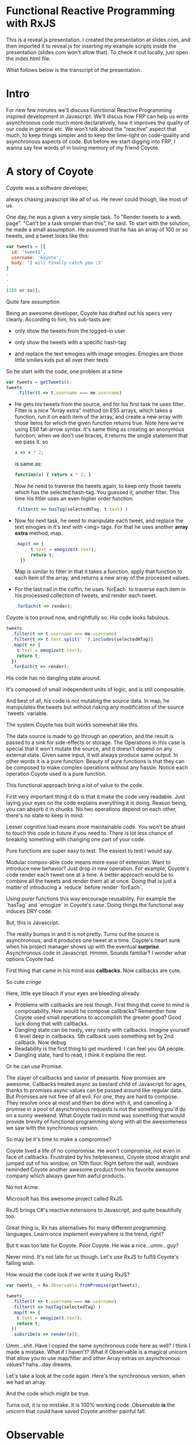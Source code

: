 * Functional Reactive Programming with RxJS
This is a reveal.js presentation. I created the presentation at slides.com, and then imported it to reveal.js for inserting my example scripts inside the presentation (slides.com won't allow that). To check it out locally, just open the index.html file.

What follows below is the transcript of the presentation.

* Intro
For new few minutes we'll discuss Functional Reactive Programming inspired development in Javascript. We'll discus how FRP can help us write asynchronous code much more declaratively, how it improves the quality of our code in general etc. We won't talk about the "reactive" aspect that much, to keep things simpler and to keep the lime-light on code-quality and asynchronous aspects of code.
But before we start digging into FRP, I wanna say few words of in loving memory of my friend Coyote.
* A story of Coyote
Coyote was a software developer,
# slide
always chasing javascript like all of us. He never could though, like most of us.
# slide
One day, he was a given a very simple task. To "Render tweets to a web page". "Can't be a task simpler than this", he said. To start with the solution, he made a small assumption. He assumed that he has an array of 100 or so tweets, and a tweet looks like this:
# slide
#+begin_src javascript
var tweets = [{
  id: 'tweet1',
  username: 'koyote',
  body: 'I will finally catch you :3'
}
.
.
.
(100 or so)];
#+end_src
Quite fare assumption
# slide
Being an awesome developer, Coyote has drafted out his specs very clearly. According to him, his sub-tasts are:
# slide
- only show the tweets from the logged-in user
# slide
- only show the tweets with a specific hash-tag
# slide
- and replace the text emogies with image emogies. Emogies are those little smilies kids put all over their texts.
# slide

So he start with the code, one problem at a time
# slide
#+begin_src javascript
var tweets = getTweets();
tweets
    .filter(t => t.username === me.username)
#+end_src
- He gets his tweets from the source, and for his first task he uses filter. Filter is a nice "Array extra" method on ES5 arrays, which takes a function, run it on each item of the array, and create a new array with those items for which the given function returns true.
  Note here we're using ES6 fat-arrow syntax. It's same thing as creating an anonymous function; when we don't use braces, it returns the single statement that we pass it.
  so
  #+begin_src javascript
  x => x * 2;
  #+end_src
  is same as:
  #+begin_src javascript
  function(x) { return x * 2; }
  #+end_src
  Now he need to traverse the tweets again, to keep only those tweets which has the selected hash-tag. You guessed it, another filter. This time his fitler uses an even higher order function.
   # slide
  #+begin_src javascript
  .filter(t => hasTag(selectedHTag, t.text) )
  #+end_src
- Now for next task, he need to manipulate each tweet, and replace the text emogies in it's text with <img> tags. For that he uses another *array extra* method, map.
  #+begin_src javascript
  .map(t => {
        t.text = emogize(t.text);
        return t;
    })
  #+end_src
  Map is similar to filter in that it takes a function, apply that function to each item of the array, and returns a new array of the processed values.
- For the last nail in the coffin, he uses `forEach` to traverse each item in his processed collection of tweets, and render each tweet.
  #+begin_src javascript
  .forEach(t => render);
  #+end_src

Coyote is too proud now, and rightfully so. His code looks fabulous.
#+begin_src javascript
tweets
  .filter(t => t.username === me.username)
  .filter(t => t.text.split(' ').includes(selectedHTag))
  .map(t => {
    t.text = emogize(t.text);
    return t;
  })
  .forEach(t => render);
#+end_src
# slide
His code has no dangling state around.
# slide
It's composed of small independent units of logic, and is still composable.
# slide
And best of all, his code is not mutating the source data. In map, he manipulates the tweets but without risking any modification of the source `tweets` variable.

# slide
The system Coyote has built works somewhat like this.
#+CAPTION: Pure function model
[[http://i.imgur.com/1wMthve.png]]
The data source is made to go through an operation, and the result is passed to a sink for side-effects or storage. The Operations in this case is special that it won't mutate the source, and it doesn't depend on any external state. Given same input, it will always produce same output. In other words it is a pure function. Beauty of pure functions is that they can be composed to make complex operations without any hassle. Notice each operation Coyote used is a pure function.
# slide
This functional approach bring a lot of value to the code.
# slide
First very important thing it do is that it make the code very readable. Just laying your eyes on the code explains everything it is doing. Reason being, you can absorb it in chunks. No two operations depend on each other, there's no state to keep in mind.
# slide
Lesser cognitive load means more maintainable code. You won't be afraid to touch this code in future if you need to. There is lot less chance of breaking something with changing one part of your code.
# slide
Pure functions are super easy to test. The easiest to test I would say.
# slide
Modular compos-able code means more ease of extension. Want to introduce new behavior? Just drop in new operation. For example, Coyote's code render each tweet one at a time. A better approach would be to combine all the tweets and render them all at once. Doing that is just a matter of introducing a `reduce` before render `forEach`.
# slide
Using purer functions this way encourage reusability. For example the `hasTag` and `emogize` in Coyote's case. Doing things the functional way induces DRY code.

But, this is Javascript.
# slide
The reality bumps in and it is not pretty. Turns out the source is asynchronous, and it produces one tweet at a time. Coyote's heart sunk when his project manager shows up with the eventual *surprise*.
Asynchronous code in Javascript. Hmmm. Sounds familiar? I wonder what options Coyote had.
# slide
First thing that came in his mind was *callbacks*. Now callbacks are cute.
# slide
So cute /cringe/
# slide
Here, little eye bleach if your eyes are bleeding already.
# slide
- Problems with callbacks are real though. First thing that come to mind is composability. How would he compose callbacks? Remember how Coyote used small operations to accomplish the greater good? Good luck doing that with callbacks.
- Dangling state can be nasty, very nasty with callbacks. Imagine yourself 6 level deep in callbacks. 5th callback uses something set by 2nd callback. Now debug.
- Readability is the first thing to get murdered. I can feel you QA people.
- Dangling state, hard to read, I think it explains the rest.

Or he can use Promise.
# slide
The slayer of callbacks and savior of peasants.
Now promises are awesome. Callbacks treated async as bastard child of Javascript for ages, thanks to promises async values can be passed around like regular data.
But Promises are not free of all evil. For one, they are hard to compose. They resolve once at most and then be done with it, and canceling a promise in a pool of asynchronous requests is not the something you'd do on a sunny weekend.
What Coyote had in mind was something that would provide brevity of functional programming along with all the awesomeness we saw with the synchronous version.
# slide
So may be it's time to make a compromise?
# slide
Coyote lived a life of no compromise. He won't compromise, not even in face of callbacks.
Frustrated by his helplessness, Coyote stood straight and jumped out of his window, on 10th floor.
Right before the wall, windows reminded Coyote another awesome product from his favorite awesome company which always gave him awful products.
# slide
No not Acme.
# slide
# slide
Microsoft has this awesome project called RxJS.
# slide
RxJS brings C#'s reactive extensions to Javascript, and quite beautifully too.
# slide
# slide
Great thing is, Rx has alternatives for many different programming languages. Learn once implement everywhere is the trend, right?

But it was too late for Coyote. Poor Coyote. He was a nice...umm...guy?

Never mind. It's not late for us though. Let's use RxJS to fulfill Coyote's falling wish.
# slide
How would the code look if we write it using RxJS?
# slide
#+begin_src javascript
var tweets_ = Rx.Observable.fromPromise(getTweets);

tweets_
  .filter(t => t.username === me.username)
  .filter(t => hasTag(selectedTag) )
  .map(t => {
    t.text = emogize(t.text);
    return t;
  })
  .subsribe(x => render(x));
#+end_src

Umm...shit. Have I copied the same synchronous code here as well? I think I made a mistake.
What if I haven't? What if Observable is a magical unicorn that allow you to use map/filter and other Array extras on asynchronous values?
haha...day dreams.
# slide
Let's take a look at the code again. Here's the synchronous version, when we had an array.
# slide
And the code which might be true.

Turns out, it is no mistake. It is 100% working code. Observable *is* the unicorn that could have saved Coyote another painful fall.

# slide
* Observable
Say hello to the unicorn in the room.
Observable is one of many ways of representing asynchronous values in Javascript, two of which we checked earlier.
It is a lot like a Promise, but acts more like a collection of asynchronous values.
# slide
They are the building blocks of FRP inspired programming using RxJS. Almost everything is an Observable, or a derivative of it.
# slide
They are first class async values, like a promise is.
# slide
Plus, they have a large number of functional operators that allow composing operations the same way as we did with arrays.
# slide
And they play well with other form of data that you might have. We'll see how later.
Before we dive into Observables, let me answer first why you should care. I mean of course Observables are awesome and you should be using them, but so are pure functions, but how many really care?
# slide
- Observables are proposed to be made first-class citizens in ES7. I have my fingers crossed till the day I heard it. It'll be so much awesome to code in Javascript when this happens.
- Angular 2 gets away from its infamous digest loop by using Observables for change detection. So yea, you can expect first class support for them in Angular 2.
- And the new hot thing (react) has plans to support Observables first class. Or so I've heard.
# slide
Alright then, let's address the elephant in the room. Or was it unicorn? Elephant sized unicorn perhaps.
You can think of an Observable, as an array spanned over time. It gets its values in future, and may or may not finish.
Let's see a comparison with usual Javascript stuff and Observables.
# slide
Programming for a large part is about manipulation of data. And how do we store data in our day-to-day imperative programming? In variables, as values.
# slide
In our every day code, we rarely think of *time* as a factor in our code. Although it makes a lot of sense to think in terms of time for asynchronous programming. Let's say if we do consider time in our code, we'll call it *temporal* programming.
# slide
Now it's same as imperative programming, I just made a term.
What would be equivalent of a /value/ in temporal programming? Something which don't have a value yet, but it might have it in future. A promise.
# slide
But we don't really deal data as *values* primarily, we deal with collections of data. Arrays mostly, or as we can call them generically, Iterables.
# slide
Now what is equivalent of an Iterable in temporal programming? Array of Promises is the wrong answer. It has to be an asynchronous collection, which don't have all the values yet, which will get *values* over time in future, and it may or may not finish. That's what an Observable is.
Observables in RxJS aim to mimic the interface of Array extras.
# slide
So if you know how to use Array extras, the map/reduce/filter, you already know how to use an Observable.
Observable are pretty different from Arrays though. For instance, you can't go back in an Observable. You can only get values from future. There are ways to keep old values though, but that's different.
Observables have more in common with Promises. I think of Observable as a Promise which can resolve more than once, and can tell when it is done. Observable are in my opinion, natural evolution of Promises.
# slide
So if Promise is Bulbasore, Observable is,
# slide
well,
# slide
evolved Bulbasore.
# slide
Enough about the manipulation of Observable with array-extra like interface, how do we actually put Observable to use. I mean if it's evolution of Promise, and it is asynchronous, it would have success/fail callbacks, right? It does have it.
resolve/reject and then/error of promises are called `onNext` and `onError` in Observable. And Observable is a collection, so it has to complete at some point. For that it has `onCompleted` callback too.
These three callbacks can be put as a single unit,
# slide
called a `Observer`.
# slide
I didn't talk about Observer till now, but it is important. Observer and Observable together makes the building blocks of all of RxJS.
Now how Observer is important and why I didn't talk about it till now. Turns out, you don't need to create an Observer in most cases, you can just pass 1, 2 or 3 functions to an Observable's subscribe method, and RxJS will implicitly create an observer for you.
How Observer are important.
# slide
Observable are lazy. This code will not execute even when users_ Observable is supposed to get a value from a hot source.
# slide
#+begin_src javascript
let users_ = getUsersObservable();

let notJohnConners_ =
  users_
    .map(user => user.fullName)
    .map(name => name.first + ' ' + name.last)
    .filter(x => x === 'John Connor');
#+end_src
I used the term loosely. Observable are lazy in that they don't execute the chain of operators, until there is an Observer subscribed to them. So this code will execute, only after we subscribe to it. This is a quite useful feature actually.
#+begin_src javascript
notJohnConners_.subscribe(
 (user) => console.log('New user arrived: ', user),
 (error) => console.log('Error Occured', error),
 () => console.log('All Done')
)
#+end_src
So in this example, `users_` is the Observable, `subscribe` will attach an Observer to it, what are map and filter? They are called Operators.
# slide
Operators allow doing different operations on Observables, to transform, merge, and coordinate Observable streams in whatever way you like. There's a large number of operators available.
# slide
Plenty of them.
# slide
For everything you need. These are not all, there are more.
# slide
You can convert almost anything to an Observable. For example from
# slide
- Variables or arrays
- or Promises. Promises actually have great support in RxJS. Most of the time, you don't need to convert a promise, you can just use them in place of Observable. RxJS do the conversion implicitly.
- Even events. This is a great feature for cleaning up your UI code, we'll see why it's so great later.
- We can even convert the functions which take callbacks to return Observable.
- ES6 generators have great support in RxJS. You can convert a generator to Observable, or use it directly as a Promise.
# slide
I said we can convert events to Observable. But event listeners are may be the most common source of memory leaks. How do we tell an Observable to stop listening to an event?
When we subscribe to an Observable, it creates a *disposable* object, on which we can call *.dispose* method, to tell it to release all the clean-up it need. But what is even better, you don't need to explicitly call `dispose` in many cases. You can declaratively do the cleanup, get rid of event-listeners etc. Let's see an example how.
# slide
#+begin_src javascript
var clicks_ = Rx.Observable.fromEvent(countBtn, 'click'),
    counter_ = Rx.Observable.from([1,2,3,4,5,6,7,8,9,10]);

var disposeable = clicks_
    .zip(
        counter_,
        function(e, count) { return count; }
    )
    .take(5)
    .subscribe(function(x) {countNode.innerHTML = x;});
#+end_src
Here I converted 'click' event on count button to observable, and I zipped it with another simple Observable so I get a number on every click. Not the `take` operator, it says that take exactly and only 5 values form this Observable; after that this Observable is not required.
It is not required so it gets rid of it, and clean-up all the event-listeners it set up for it.
# slide
Let's check it out.
Second thing I wanted to show is the co-ordination of Observable. The `counter_` in this case will get all its values immediately. Like you create it from array, and it gets all its values right then. But, clicks_ will get a value only when user do a click, God knows when he'll do it. RxJS handles all the co-ordination required between two asynchronous sources, and provides us the expected behavior at no expense of code readability or elegance.
# slide
RxJS has pretty good performance. They make a lot of efforts to keep footprint of the Observable object as small as possible. Another thing that help in performance, and give you more control over your asynchronous code is the swappable concurrency. Now Javascript is not concurrent, but we can chose how to put our async callbacks; on setImmediate, or on requestAnimationFrame for smooth animations, or we can even write our own *scheduler*. We won't talk about them today. Oh wait, we just did. Eh, whatever. Rx makes smart decisions to provide fastest way to execute the code.
# slide
Unlike arrays, Observable don't create intermediate sequences.
# slide
For each map/filter operation on an Array, a new array is created which than need to be discarded immediately. No such thing for Observable, so, yay, less work for garbage collector.
# slide
To make things better, RxJS support transducers, so we can even save ourselves from creating intermediate Observable.
# slide
And it plays very well with existing libraries you might be using. We can use Jquery or zepto events and promises etc.
# slide
There are framework bindings available for most frameworks. So you can start converting your existing apps without much hassle.
# slide
Oh, and it's from Microsoft. So it has support up to IE6.
# slide
* Examples
Time for some examples I guess. We are short on time, so let's just quickly walk through them.
*Todo* Examples

* Conclusion
# slide
I noticed some happy things happening in my code when I started using RxJS more in my hoby projects.
# slide
I usually start my projects as a monilith, that do a very simpler version of the product. Then when I am implementing more things, I start modularising it as I see fit. While writing code the FRP way, I found modularising the code was so much more easier. Code was already modular. Converting the monolith was mostly a matter of moving the Observables to right places, clean up the API and done.
# slide
You saw in the mouse-follow example, we converted mouse-move to left and top observables. Now if we have to add another "eyes" widget to our app, that'll be looking at the mouse all the time, we can simply reuse those two Observable. Not that we can't do it with imperative code, but Observables make them so much more obvious, I'd say it encourage reuseability.
# slide
And of course the code is easy to read. That is a huge plus for someone like me who follow up the hobby projects at weeks distance sometime.
# slide
And I got all this by default. I said these were the happy side-effects I noticed in my code when I started using RxJS.
# slide
I guess we can conclude that writing FRP inspired code with RxJS or any other library that suits your taste bring us following benefits.
- It help us write composable, simple code, which is easy to test
- and easy to read
- It is mostly stateless and composed of purer functions, so it is much more maintainable
- I didn't talk about error handling in RxJS, but it is another one of its killer features. In my opinion, error handling is what gives Rx an upper hand over CSP based systems.

In 4 words, *elegent* *declarative* *code*.
# slide
Elegent declarative *asynchronous* code.
Well, it's called asynchronous for a reason.


Thank you everyone.
